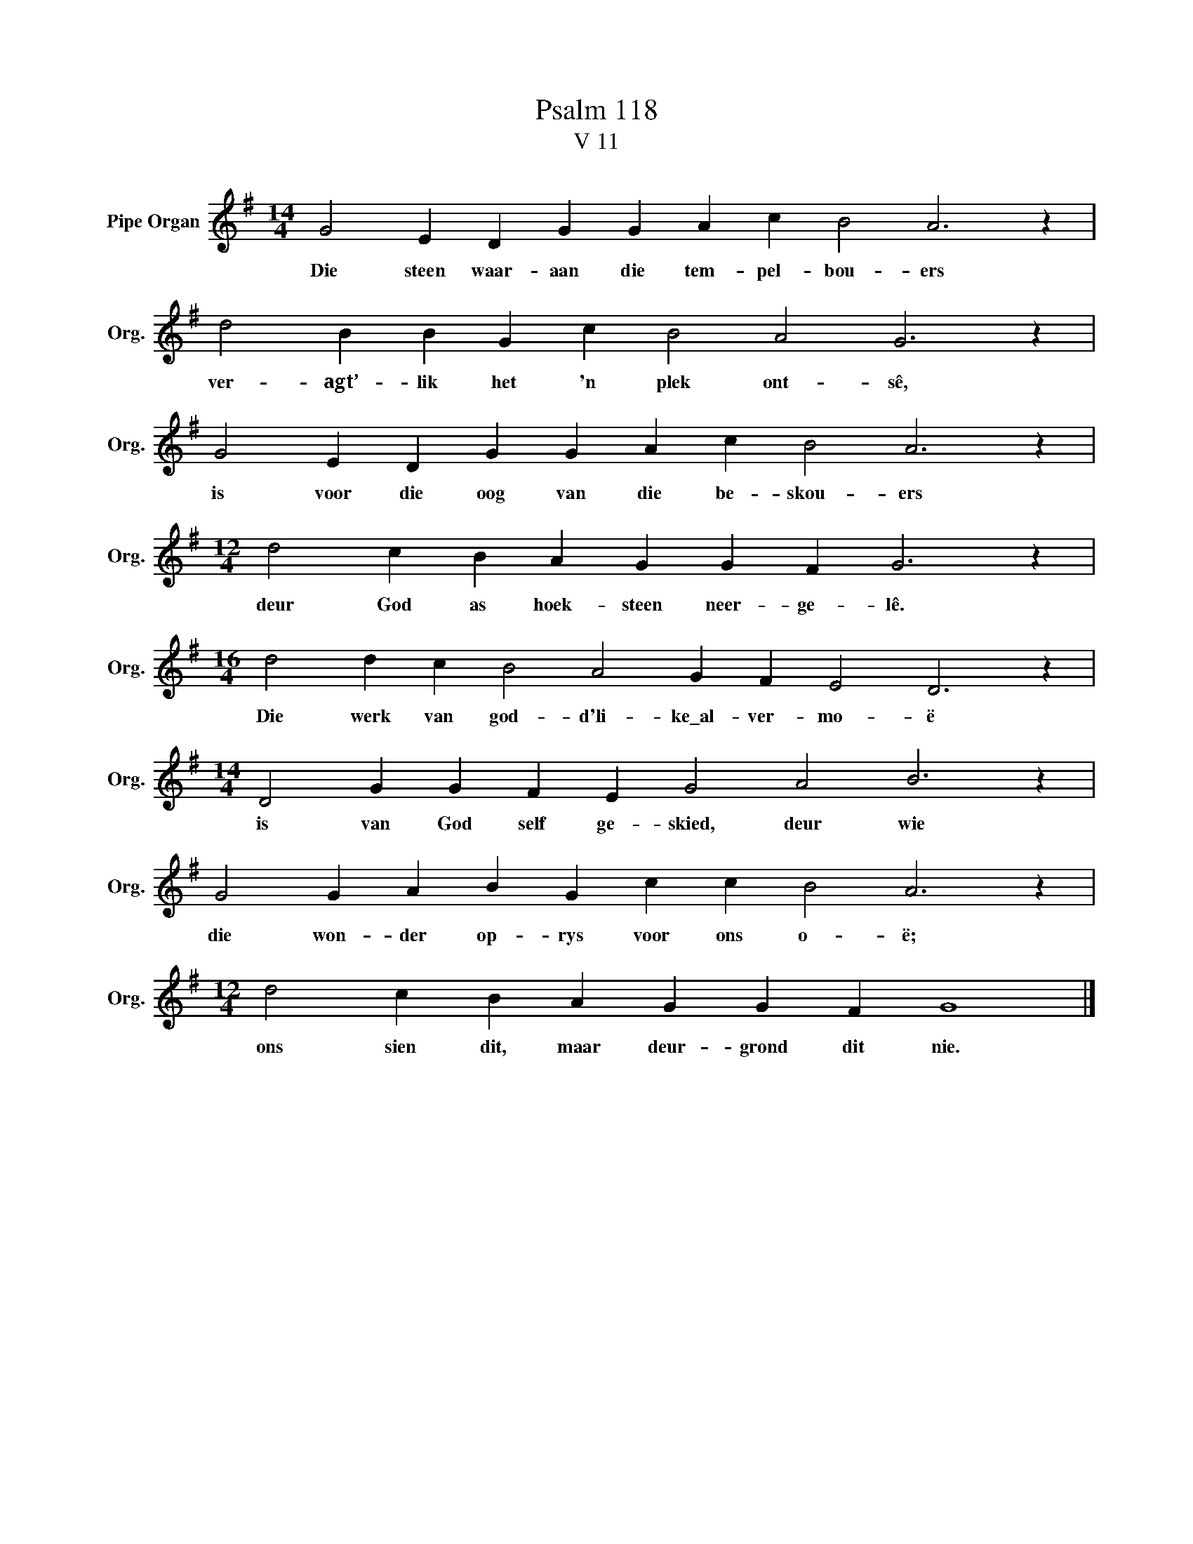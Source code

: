 X:1
T:Psalm 118
T:V 11
L:1/4
M:14/4
I:linebreak $
K:G
V:1 treble nm="Pipe Organ" snm="Org."
V:1
 G2 E D G G A c B2 A3 z |$ d2 B B G c B2 A2 G3 z |$ G2 E D G G A c B2 A3 z |$ %3
w: Die steen waar- aan die tem- pel- bou- ers|ver- agt’- lik het 'n plek ont- sê,|is voor die oog van die be- skou- ers|
[M:12/4] d2 c B A G G F G3 z |$[M:16/4] d2 d c B2 A2 G F E2 D3 z |$ %5
w: deur God as hoek- steen neer- ge- lê.|Die werk van god- d'li- ke\_al- ver- mo- ë|
[M:14/4] D2 G G F E G2 A2 B3 z |$ G2 G A B G c c B2 A3 z |$[M:12/4] d2 c B A G G F G4 |] %8
w: is van God self ge- skied, deur wie|die won- der op- rys voor ons o- ë;|ons sien dit, maar deur- grond dit nie.|

